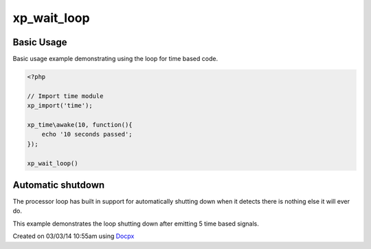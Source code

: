 .. /wait_loop.php generated using docpx v1.0.0 on 03/03/14 10:55am


xp_wait_loop
************


.. function:: xp_wait_loop()


    Begin the XPSPL wait loop.
    
    The XPSPL wait loop is a core function of XPSPL and *MUST* be called as the 
    final function to execute any type of complex event, this includes time, 
    networking and ftp operations.

    :rtype: void .. warning::

   This is a *BLOCKING* function.

   A loop based signal time, networking, ftp ... etc must be registered 
   before calling the wait_loop.

   Any code underneath the function call will *NOT* be executed until 
   the processor halts execution.


Basic Usage
###########

Basic usage example demonstrating using the loop for time based code.

.. code-block:: php

   <?php

   // Import time module
   xp_import('time');

   xp_time\awake(10, function(){
       echo '10 seconds passed';
   });

   xp_wait_loop()

Automatic shutdown
##################

The processor loop has built in support for automatically shutting down when 
it detects there is nothing else it will ever do.

This example demonstrates the loop shutting down after emitting 5 time based 
signals.

.. code-block:: php




Created on 03/03/14 10:55am using `Docpx <http://github.com/prggmr/docpx>`_